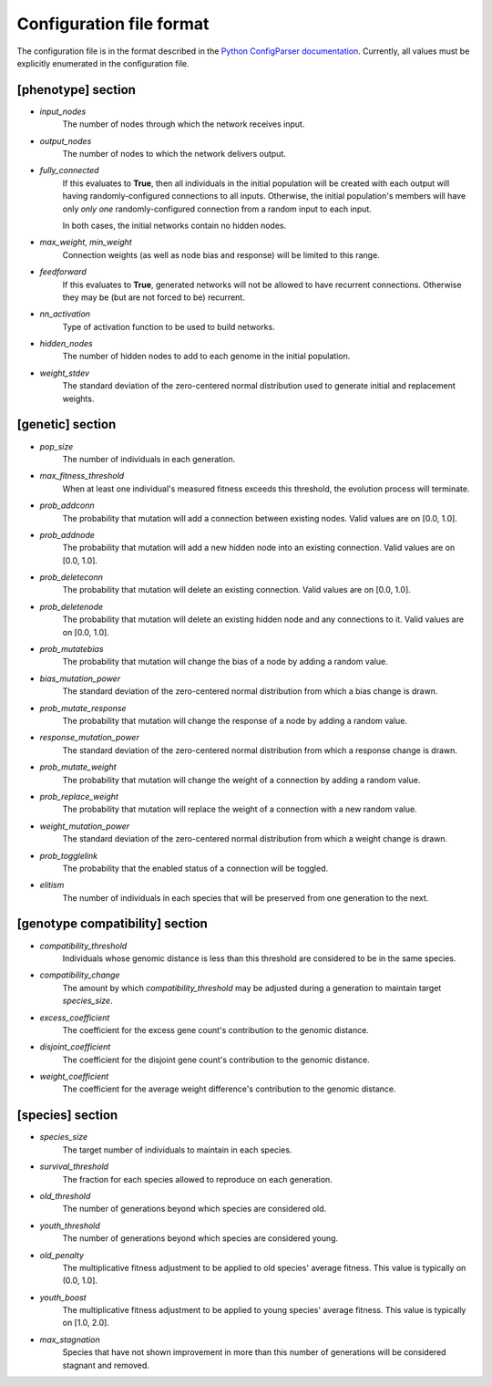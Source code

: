 
Configuration file format
=========================

The configuration file is in the format described in the `Python ConfigParser documentation
<https://docs.python.org/2/library/configparser.html>`_.  Currently, all values must be explicitly enumerated in the
configuration file.


[phenotype] section
-------------------

* *input_nodes*
    The number of nodes through which the network receives input.
* *output_nodes*
    The number of nodes to which the network delivers output.
* *fully_connected*
    If this evaluates to **True**, then all individuals in the initial population will be created with each output will
    having randomly-configured connections to all inputs. Otherwise, the initial population's members will have only
    *only one* randomly-configured connection from a random input to each input.

    In both cases, the initial networks contain no hidden nodes.
* *max_weight*, *min_weight*
    Connection weights (as well as node bias and response) will be limited to this range.
* *feedforward*
    If this evaluates to **True**, generated networks will not be allowed to have recurrent connections.  Otherwise
    they may be (but are not forced to be) recurrent.
* *nn_activation*
    Type of activation function to be used to build networks.
* *hidden_nodes*
    The number of hidden nodes to add to each genome in the initial population.
* *weight_stdev*
    The standard deviation of the zero-centered normal distribution used to generate initial and replacement weights.

[genetic] section
-----------------
* *pop_size*
    The number of individuals in each generation.
* *max_fitness_threshold*
    When at least one individual's measured fitness exceeds this threshold, the evolution process will terminate.
* *prob_addconn*
    The probability that mutation will add a connection between existing nodes. Valid values are on [0.0, 1.0].
* *prob_addnode*
    The probability that mutation will add a new hidden node into an existing connection. Valid values are on [0.0, 1.0].
* *prob_deleteconn*
    The probability that mutation will delete an existing connection. Valid values are on [0.0, 1.0].
* *prob_deletenode*
    The probability that mutation will delete an existing hidden node and any connections to it.  Valid values are on [0.0, 1.0].
* *prob_mutatebias*
    The probability that mutation will change the bias of a node by adding a random value.
* *bias_mutation_power*
    The standard deviation of the zero-centered normal distribution from which a bias change is drawn.
* *prob_mutate_response*
    The probability that mutation will change the response of a node by adding a random value.
* *response_mutation_power*
    The standard deviation of the zero-centered normal distribution from which a response change is drawn.
* *prob_mutate_weight*
    The probability that mutation will change the weight of a connection by adding a random value.
* *prob_replace_weight*
    The probability that mutation will replace the weight of a connection with a new random value.
* *weight_mutation_power*
    The standard deviation of the zero-centered normal distribution from which a weight change is drawn.
* *prob_togglelink*
    The probability that the enabled status of a connection will be toggled.
* *elitism*
    The number of individuals in each species that will be preserved from one generation to the next.

[genotype compatibility] section
--------------------------------
* *compatibility_threshold*
    Individuals whose genomic distance is less than this threshold are considered to be in the same species.
* *compatibility_change*
    The amount by which *compatibility_threshold* may be adjusted during a generation to maintain target *species_size*.
* *excess_coefficient*
    The coefficient for the excess gene count's contribution to the genomic distance.
* *disjoint_coefficient*
    The coefficient for the disjoint gene count's contribution to the genomic distance.
* *weight_coefficient*
    The coefficient for the average weight difference's contribution to the genomic distance.

[species] section
-----------------
* *species_size*
    The target number of individuals to maintain in each species.
* *survival_threshold*
    The fraction for each species allowed to reproduce on each generation.
* *old_threshold*
    The number of generations beyond which species are considered old.
* *youth_threshold*
    The number of generations beyond which species are considered young.
* *old_penalty*
    The multiplicative fitness adjustment to be applied to old species' average fitness.  This value is typically on (0.0, 1.0].
* *youth_boost*
    The multiplicative fitness adjustment to be applied to young species' average fitness.  This value is typically on [1.0, 2.0].
* *max_stagnation*
    Species that have not shown improvement in more than this number of generations will be considered stagnant and removed.


